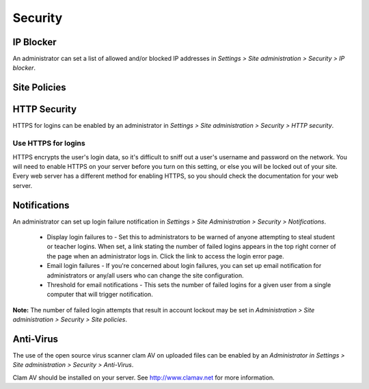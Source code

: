Security
=========

IP Blocker
-----------
An administrator can set a list of allowed and/or blocked IP addresses in *Settings > Site administration > Security > IP blocker*.

.. image:: _images/

    * By default, entries in the blocked list are processed first, but checking the box *Allowed list will be processed first* reverses this order.
    * Each entry in the allowed or blocked list goes on one line, with either the full IP address, partial address or range. Blank lines or domain names written as text (like moodle.org)are ignored. 




Site Policies
--------------




HTTP Security
--------------
HTTPS for logins can be enabled by an administrator in *Settings > Site administration > Security > HTTP security*.

Use HTTPS for logins
^^^^^^^^^^^^^^^^^^^^^
HTTPS encrypts the user's login data, so it's difficult to sniff out a user's username and password on the network. You will need to enable HTTPS on your server before you turn on this setting, or else you will be locked out of your site. Every web server has a different method for enabling HTTPS, so you should check the documentation for your web server. 


Notifications
--------------
An administrator can set up login failure notification in *Settings > Site Administration > Security > Notifications*. 

   * Display login failures to - Set this to administrators to be warned of anyone attempting to steal student or teacher logins. When set, a link stating the number of failed logins appears in the top right corner of the page when an administrator logs in. Click the link to access the login error page.

   * Email login failures - If you're concerned about login failures, you can set up email notification for administrators or any/all users who can change the site configuration.

   * Threshold for email notifications - This sets the number of failed logins for a given user from a single computer that will trigger notification.

**Note:** The number of failed login attempts that result in account lockout may be set in *Administration > Site administration > Security > Site policies*. 


Anti-Virus
-----------
The use of the open source virus scanner clam AV on uploaded files can be enabled by an *Administrator in Settings > Site administration > Security > Anti-Virus*.

Clam AV should be installed on your server. See http://www.clamav.net for more information.



